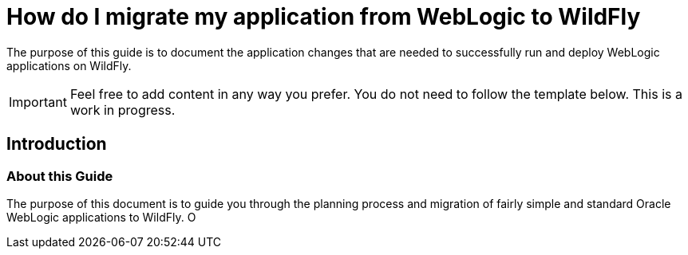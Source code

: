 [[How_do_I_migrate_my_application_from_WebLogic_to_WildFly]]
= How do I migrate my application from WebLogic to WildFly

ifdef::env-github[]
:tip-caption: :bulb:
:note-caption: :information_source:
:important-caption: :heavy_exclamation_mark:
:caution-caption: :fire:
:warning-caption: :warning:
endif::[]

The purpose of this guide is to document the application changes that
are needed to successfully run and deploy WebLogic applications on
WildFly.

[IMPORTANT]

Feel free to add content in any way you prefer. You do not need to
follow the template below. This is a work in progress.

[[introduction-weblogic-migration]]
== Introduction

[[about-this-guide-weblogic-migration]]
=== About this Guide

The purpose of this document is to guide you through the planning
process and migration of fairly simple and standard Oracle WebLogic
applications to WildFly. O
